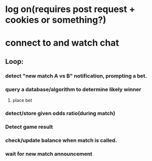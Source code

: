 * log on(requires post request + cookies or something?)
* connect to and watch chat
** Loop:
*** detect "new match A vs B" notification, prompting a bet.
*** query a database/algorithm to determine likely winner
**** place bet
*** detect/store given odds ratio(during match)
*** Detect game result
*** check/update balance when match is called.
*** wait for new match announcement
